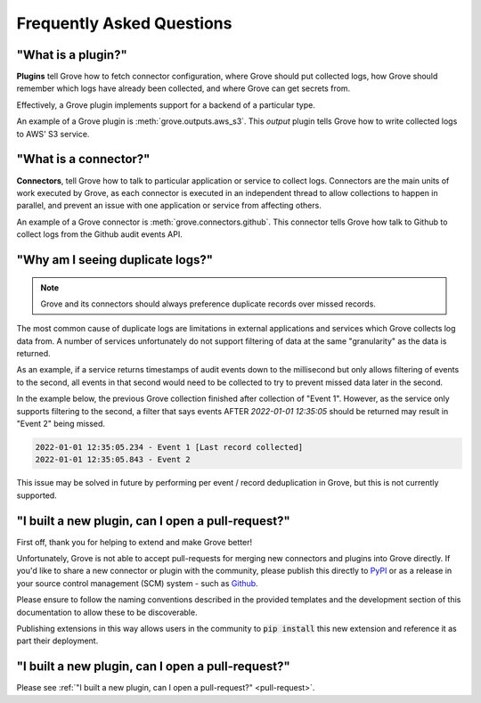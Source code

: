 .. _PyPI: https://pypi.org/
.. _Github: https://www.github.com

Frequently Asked Questions
==========================

"What is a plugin?"
---------------------

**Plugins** tell Grove how to fetch connector configuration, where Grove should put
collected logs, how Grove should remember which logs have already been collected, and
where Grove can get secrets from.

Effectively, a Grove plugin implements support for a backend of a particular type.

An example of a Grove plugin is :meth:`grove.outputs.aws_s3`. This *output* plugin tells
Grove how to write collected logs to AWS' S3 service.

"What is a connector?"
------------------------

**Connectors**, tell Grove how to talk to particular application or service to collect
logs. Connectors are the main units of work executed by Grove, as each connector is
executed in an independent thread to allow collections to happen in parallel, and
prevent an issue with one application or service from affecting others.

An example of a Grove connector is :meth:`grove.connectors.github`. This connector tells
Grove how talk to Github to collect logs from the Github audit events API.

"Why am I seeing duplicate logs?"
---------------------------------

.. note::
    Grove and its connectors should always preference duplicate records over missed
    records.

The most common cause of duplicate logs are limitations in external applications and
services which Grove collects log data from. A number of services unfortunately do not
support filtering of data at the same "granularity" as the data is returned.

As an example, if a service returns timestamps of audit events down to the millisecond
but only allows filtering of events to the second, all events in that second would
need to be collected to try to prevent missed data later in the second.

In the example below, the previous Grove collection finished after collection of "Event
1". However, as the service only supports filtering to the second, a filter that says
events AFTER `2022-01-01 12:35:05` should be returned may result in "Event 2" being
missed.

.. code-block::

    2022-01-01 12:35:05.234 - Event 1 [Last record collected]
    2022-01-01 12:35:05.843 - Event 2

This issue may be solved in future by performing per event / record deduplication in
Grove, but this is not currently supported.

.. _pull-request:

"I built a new plugin, can I open a pull-request?"
-----------------------------------------------------

First off, thank you for helping to extend and make Grove better!

Unfortunately, Grove is not able to accept pull-requests for merging new connectors and
plugins into Grove directly. If you'd like to share a new connector or plugin with the
community, please publish this directly to `PyPI`_ or as a release in your source
control management (SCM) system - such as `Github`_.

Please ensure to follow the naming conventions described in the provided templates and
the development section of this documentation to allow these to be discoverable.

Publishing extensions in this way allows users in the community to :code:`pip install`
this new extension and reference it as part their deployment.


"I built a new plugin, can I open a pull-request?"
--------------------------------------------------

Please see :ref:`"I built a new plugin, can I open a pull-request?" <pull-request>`.